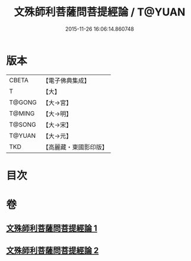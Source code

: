 #+TITLE: 文殊師利菩薩問菩提經論 / T@YUAN
#+DATE: 2015-11-26 16:06:14.860748
* 版本
 |     CBETA|【電子佛典集成】|
 |         T|【大】     |
 |    T@GONG|【大→宮】   |
 |    T@MING|【大→明】   |
 |    T@SONG|【大→宋】   |
 |    T@YUAN|【大→元】   |
 |       TKD|【高麗藏・東國影印版】|

* 目次
* 卷
** [[file:KR6i0590_001.txt][文殊師利菩薩問菩提經論 1]]
** [[file:KR6i0590_002.txt][文殊師利菩薩問菩提經論 2]]
